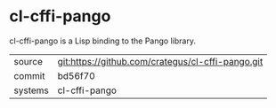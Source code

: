 * cl-cffi-pango

cl-cffi-pango is a Lisp binding to the Pango library.

|---------+---------------------------------------------------|
| source  | git:https://github.com/crategus/cl-cffi-pango.git |
| commit  | bd56f70                                           |
| systems | cl-cffi-pango                                     |
|---------+---------------------------------------------------|
